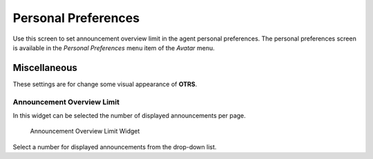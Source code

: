 Personal Preferences
====================

Use this screen to set announcement overview limit in the agent personal preferences. The personal preferences screen is available in the *Personal Preferences* menu item of the *Avatar* menu.

.. seealso::

   The ``PreferencesGroups###DashboardNewsOverviewPageShown`` setting needs to be activated to use this feature.


Miscellaneous
-------------

These settings are for change some visual appearance of **OTRS**.


Announcement Overview Limit
~~~~~~~~~~~~~~~~~~~~~~~~~~~

In this widget can be selected the number of displayed announcements per page.

.. figure:: images/dashboard-news-announcement-overview-limit.png
   :alt: Announcement Overview Limit Widget

   Announcement Overview Limit Widget

Select a number for displayed announcements from the drop-down list.
